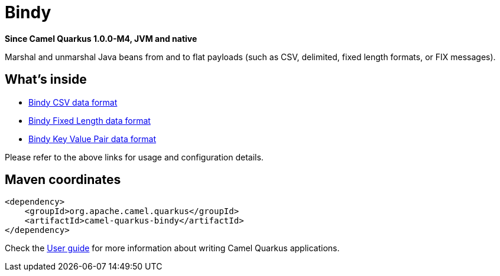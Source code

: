 // Do not edit directly!
// This file was generated by camel-quarkus-package-maven-plugin:update-extension-doc-page

[[bindy]]
= Bindy

*Since Camel Quarkus 1.0.0-M4, JVM and native*

Marshal and unmarshal Java beans from and to flat payloads (such as CSV, delimited, fixed length formats, or FIX messages).

== What's inside

* https://camel.apache.org/components/latest/dataformats/bindy-csv-dataformat.html[Bindy CSV data format]
* https://camel.apache.org/components/latest/dataformats/bindy-fixed-dataformat.html[Bindy Fixed Length data format]
* https://camel.apache.org/components/latest/dataformats/bindy-kvp-dataformat.html[Bindy Key Value Pair data format]

Please refer to the above links for usage and configuration details.

== Maven coordinates

[source,xml]
----
<dependency>
    <groupId>org.apache.camel.quarkus</groupId>
    <artifactId>camel-quarkus-bindy</artifactId>
</dependency>
----

Check the xref:user-guide.adoc[User guide] for more information about writing Camel Quarkus applications.
